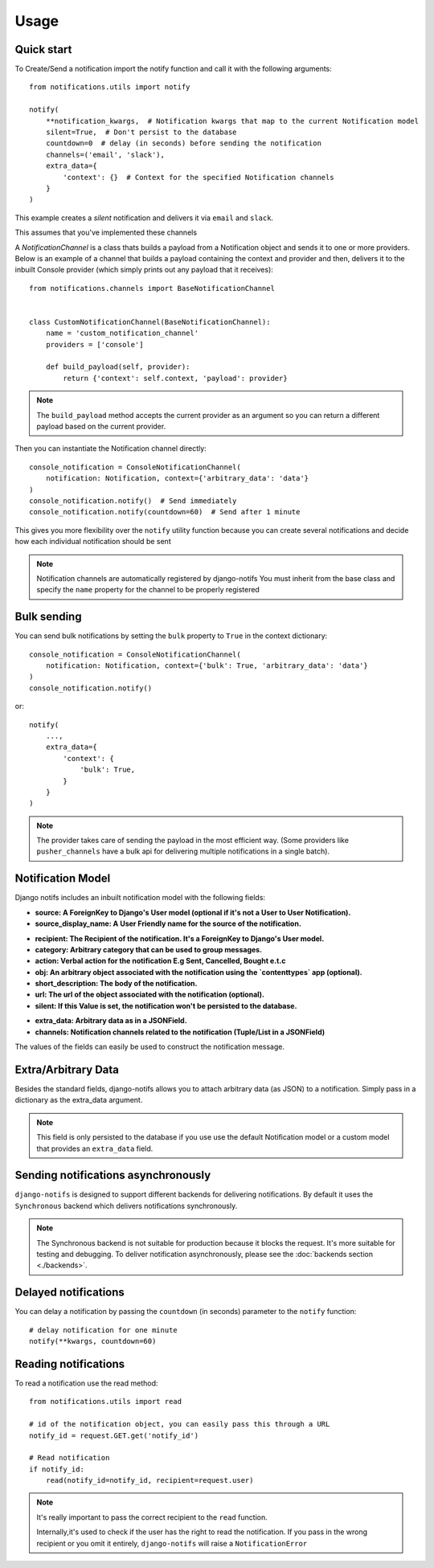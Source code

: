 Usage
************

.. _you'd normally do: http://docs.celeryproject.org/en/latest/django/first-steps-with-django.html
.. _Celery settings in the repo: https://github.com/danidee10/django-notifs/blob/master/notifs/settings.py


Quick start
-----------

To Create/Send a notification import the notify function and call it with the following arguments::

    from notifications.utils import notify

    notify(
        **notification_kwargs,  # Notification kwargs that map to the current Notification model
        silent=True,  # Don't persist to the database
        countdown=0  # delay (in seconds) before sending the notification
        channels=('email', 'slack'),
        extra_data={
            'context': {}  # Context for the specified Notification channels
        }
    )

This example creates a *silent* notification and delivers it via ``email`` and ``slack``.

This assumes that you've implemented these channels

A `NotificationChannel` is a class thats builds a payload from a Notification object and sends it to one or more providers.
Below is an example of a channel that builds a payload containing the context and provider and then,
delivers it to the inbuilt Console provider (which simply prints out any payload that it receives)::

    from notifications.channels import BaseNotificationChannel


    class CustomNotificationChannel(BaseNotificationChannel):
        name = 'custom_notification_channel'
        providers = ['console']

        def build_payload(self, provider):
            return {'context': self.context, 'payload': provider}


.. note::
    The ``build_payload`` method accepts the current provider as an argument so you can return a different payload
    based on the current provider.


Then you can instantiate the Notification channel directly::

    console_notification = ConsoleNotificationChannel(
        notification: Notification, context={'arbitrary_data': 'data'}
    )
    console_notification.notify()  # Send immediately
    console_notification.notify(countdown=60)  # Send after 1 minute


This gives you more flexibility over the ``notify`` utility function because you can create several notifications
and decide how each individual notification should be sent


.. note::
    Notification channels are automatically registered by django-notifs
    You must inherit from the base class and specify the ``name`` property for the channel to be properly registered


Bulk sending
------------

You can send bulk notifications by setting the ``bulk`` property to ``True`` in the context dictionary::

    console_notification = ConsoleNotificationChannel(
        notification: Notification, context={'bulk': True, 'arbitrary_data': 'data'}
    )
    console_notification.notify()

or::

    notify(
        ...,
        extra_data={
            'context': {
                'bulk': True,
            }
        }
    )

.. note::
    The provider takes care of sending the payload in the most efficient way.
    (Some providers like ``pusher_channels`` have a bulk api for delivering multiple notifications in a single batch).


Notification Model
-----------------

Django notifs includes an inbuilt notification model with the following fields:

* **source: A ForeignKey to Django's User model (optional if it's not a User to User Notification).**
* **source_display_name: A User Friendly name for the source of the notification.**
- **recipient: The Recipient of the notification. It's a ForeignKey to Django's User model.**
- **category: Arbitrary category that can be used to group messages.**
- **action: Verbal action for the notification E.g Sent, Cancelled, Bought e.t.c**
- **obj: An arbitrary object associated with the notification using the `contenttypes` app (optional).**
- **short_description: The body of the notification.**
- **url: The url of the object associated with the notification (optional).**
- **silent: If this Value is set, the notification won't be persisted to the database.**
* **extra_data: Arbitrary data as in a JSONField.**
* **channels: Notification channels related to the notification (Tuple/List in a JSONField)**

The values of the fields can easily be used to construct the notification message.


Extra/Arbitrary Data
--------------------

Besides the standard fields, django-notifs allows you to attach arbitrary data (as JSON) to a notification.
Simply pass in a dictionary as the extra_data argument.

.. note::
    This field is only persisted to the database if you use use the default Notification model or a custom model
    that provides an ``extra_data`` field.


Sending notifications asynchronously
------------------------------------

``django-notifs`` is designed to support different backends for delivering notifications.
By default it uses the ``Synchronous`` backend which delivers notifications synchronously.

.. note::
   The Synchronous backend is not suitable for production because it blocks the request.
   It's more suitable for testing and debugging.
   To deliver notification asynchronously, please see the :doc:`backends section <./backends>`.


Delayed notifications
-------------------------------
You can delay a notification by passing the ``countdown`` (in seconds) parameter to the ``notify`` function::

    # delay notification for one minute
    notify(**kwargs, countdown=60)


Reading notifications
---------------------

To read a notification use the read method::

    from notifications.utils import read

    # id of the notification object, you can easily pass this through a URL
    notify_id = request.GET.get('notify_id')

    # Read notification
    if notify_id:
        read(notify_id=notify_id, recipient=request.user)

.. note::
    It's really important to pass the correct recipient to the ``read`` function.

    Internally,it's used to check if the user has the right to read the notification.
    If you pass in the wrong recipient or you omit it entirely, ``django-notifs`` will raise a
    ``NotificationError``
